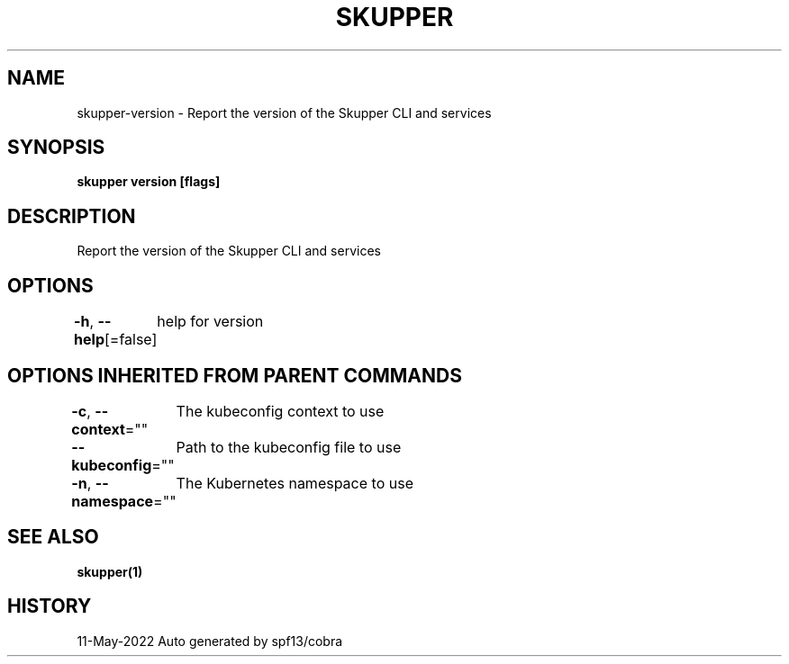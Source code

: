 .nh
.TH "SKUPPER" "1" "May 2022" "Auto generated by spf13/cobra" ""

.SH NAME
.PP
skupper-version - Report the version of the Skupper CLI and services


.SH SYNOPSIS
.PP
\fBskupper version [flags]\fP


.SH DESCRIPTION
.PP
Report the version of the Skupper CLI and services


.SH OPTIONS
.PP
\fB-h\fP, \fB--help\fP[=false]
	help for version


.SH OPTIONS INHERITED FROM PARENT COMMANDS
.PP
\fB-c\fP, \fB--context\fP=""
	The kubeconfig context to use

.PP
\fB--kubeconfig\fP=""
	Path to the kubeconfig file to use

.PP
\fB-n\fP, \fB--namespace\fP=""
	The Kubernetes namespace to use


.SH SEE ALSO
.PP
\fBskupper(1)\fP


.SH HISTORY
.PP
11-May-2022 Auto generated by spf13/cobra
